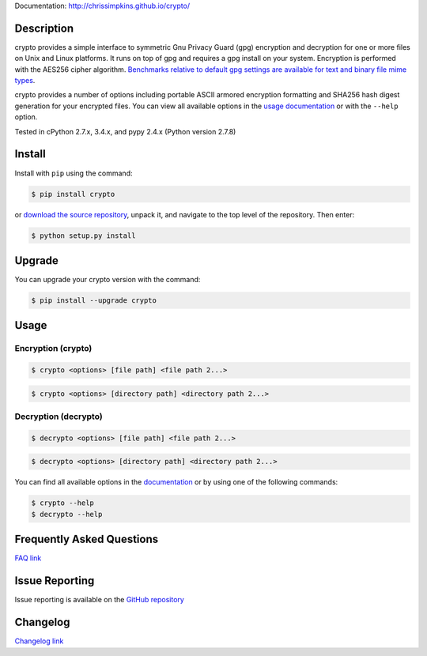Documentation: http://chrissimpkins.github.io/crypto/

Description
-------------

crypto provides a simple interface to symmetric Gnu Privacy Guard (gpg) encryption and decryption for one or more files on Unix and Linux platforms.  It runs on top of gpg and requires a gpg install on your system.  Encryption is performed with the AES256 cipher algorithm. `Benchmarks relative to default gpg settings are available for text and binary file mime types <https://chrissimpkins.github.io/crypto/benchmarks.html>`_.

crypto provides a number of options including portable ASCII armored encryption formatting and SHA256 hash digest generation for your encrypted files.  You can view all available options in the `usage documentation <http://chrissimpkins.github.io/crypto/usage.html>`_ or with the ``--help`` option.

Tested in cPython 2.7.x, 3.4.x, and pypy 2.4.x (Python version 2.7.8)


Install
---------

Install with ``pip`` using the command:

.. code-block:: bash

	$ pip install crypto

or `download the source repository <https://github.com/chrissimpkins/crypto/tarball/master>`_, unpack it, and navigate to the top level of the repository.  Then enter:

.. code-block:: bash

	$ python setup.py install


Upgrade
-----------

You can upgrade your crypto version with the command:

.. code-block:: bash

	$ pip install --upgrade crypto


Usage
---------

Encryption (crypto)
^^^^^^^^^^^^^^^^^^^^^

.. code-block:: bash

	$ crypto <options> [file path] <file path 2...>

.. code-block:: bash

	$ crypto <options> [directory path] <directory path 2...>


Decryption (decrypto)
^^^^^^^^^^^^^^^^^^^^^^^

.. code-block:: bash

	$ decrypto <options> [file path] <file path 2...>

.. code-block:: bash

	$ decrypto <options> [directory path] <directory path 2...>


You can find all available options in the `documentation <http://chrissimpkins.github.io/crypto/usage.html>`_ or by using one of the following commands:

.. code-block:: bash

	$ crypto --help
	$ decrypto --help


Frequently Asked Questions
-------------------------------

`FAQ link <http://chrissimpkins.github.io/crypto/faq.html>`_


Issue Reporting
-------------------

Issue reporting is available on the `GitHub repository <https://github.com/chrissimpkins/crypto/issues>`_


Changelog
------------

`Changelog link <http://chrissimpkins.github.io/crypto/changelog.html>`_
